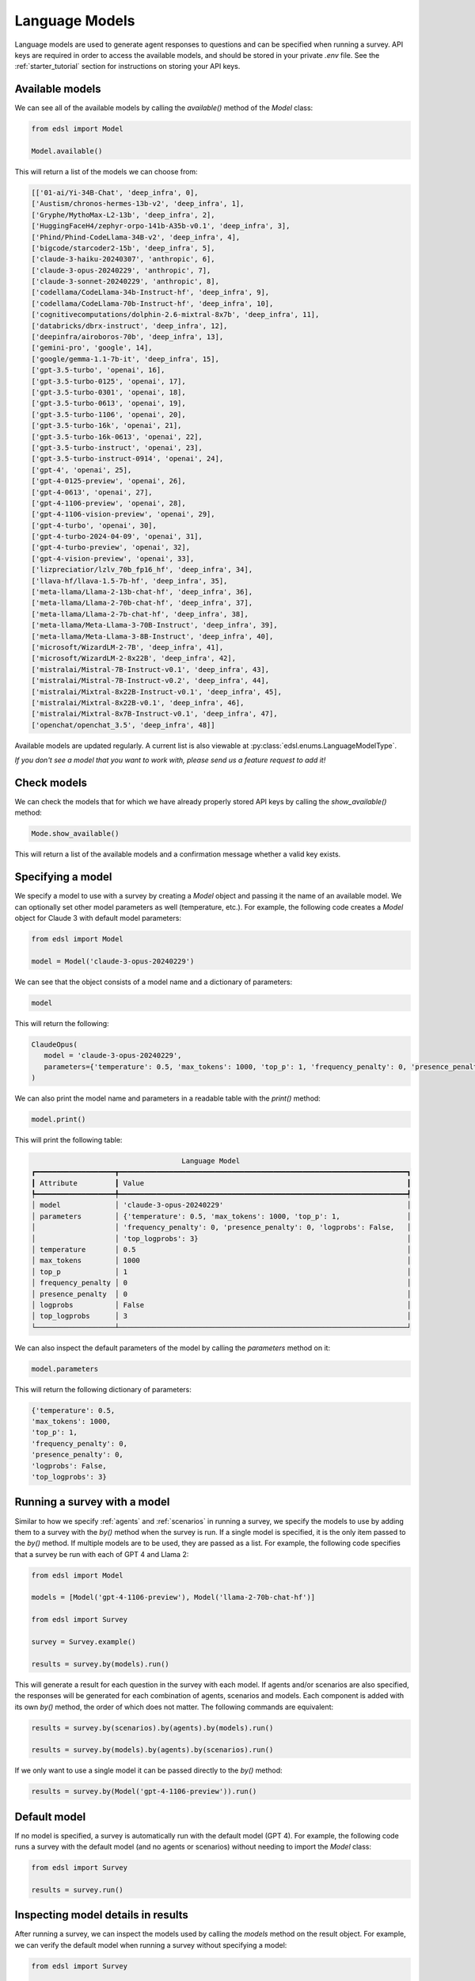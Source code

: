 .. _language_models:

Language Models
===============
Language models are used to generate agent responses to questions and can be specified when running a survey.
API keys are required in order to access the available models, and should be stored in your private `.env` file.
See the :ref:`starter_tutorial` section for instructions on storing your API keys.

Available models
----------------
We can see all of the available models by calling the `available()` method of the `Model` class:

.. code-block:: python

   from edsl import Model

   Model.available()

This will return a list of the models we can choose from:

.. code-block:: python

   [['01-ai/Yi-34B-Chat', 'deep_infra', 0],
   ['Austism/chronos-hermes-13b-v2', 'deep_infra', 1],
   ['Gryphe/MythoMax-L2-13b', 'deep_infra', 2],
   ['HuggingFaceH4/zephyr-orpo-141b-A35b-v0.1', 'deep_infra', 3],
   ['Phind/Phind-CodeLlama-34B-v2', 'deep_infra', 4],
   ['bigcode/starcoder2-15b', 'deep_infra', 5],
   ['claude-3-haiku-20240307', 'anthropic', 6],
   ['claude-3-opus-20240229', 'anthropic', 7],
   ['claude-3-sonnet-20240229', 'anthropic', 8],
   ['codellama/CodeLlama-34b-Instruct-hf', 'deep_infra', 9],
   ['codellama/CodeLlama-70b-Instruct-hf', 'deep_infra', 10],
   ['cognitivecomputations/dolphin-2.6-mixtral-8x7b', 'deep_infra', 11],
   ['databricks/dbrx-instruct', 'deep_infra', 12],
   ['deepinfra/airoboros-70b', 'deep_infra', 13],
   ['gemini-pro', 'google', 14],
   ['google/gemma-1.1-7b-it', 'deep_infra', 15],
   ['gpt-3.5-turbo', 'openai', 16],
   ['gpt-3.5-turbo-0125', 'openai', 17],
   ['gpt-3.5-turbo-0301', 'openai', 18],
   ['gpt-3.5-turbo-0613', 'openai', 19],
   ['gpt-3.5-turbo-1106', 'openai', 20],
   ['gpt-3.5-turbo-16k', 'openai', 21],
   ['gpt-3.5-turbo-16k-0613', 'openai', 22],
   ['gpt-3.5-turbo-instruct', 'openai', 23],
   ['gpt-3.5-turbo-instruct-0914', 'openai', 24],
   ['gpt-4', 'openai', 25],
   ['gpt-4-0125-preview', 'openai', 26],
   ['gpt-4-0613', 'openai', 27],
   ['gpt-4-1106-preview', 'openai', 28],
   ['gpt-4-1106-vision-preview', 'openai', 29],
   ['gpt-4-turbo', 'openai', 30],
   ['gpt-4-turbo-2024-04-09', 'openai', 31],
   ['gpt-4-turbo-preview', 'openai', 32],
   ['gpt-4-vision-preview', 'openai', 33],
   ['lizpreciatior/lzlv_70b_fp16_hf', 'deep_infra', 34],
   ['llava-hf/llava-1.5-7b-hf', 'deep_infra', 35],
   ['meta-llama/Llama-2-13b-chat-hf', 'deep_infra', 36],
   ['meta-llama/Llama-2-70b-chat-hf', 'deep_infra', 37],
   ['meta-llama/Llama-2-7b-chat-hf', 'deep_infra', 38],
   ['meta-llama/Meta-Llama-3-70B-Instruct', 'deep_infra', 39],
   ['meta-llama/Meta-Llama-3-8B-Instruct', 'deep_infra', 40],
   ['microsoft/WizardLM-2-7B', 'deep_infra', 41],
   ['microsoft/WizardLM-2-8x22B', 'deep_infra', 42],
   ['mistralai/Mistral-7B-Instruct-v0.1', 'deep_infra', 43],
   ['mistralai/Mistral-7B-Instruct-v0.2', 'deep_infra', 44],
   ['mistralai/Mixtral-8x22B-Instruct-v0.1', 'deep_infra', 45],
   ['mistralai/Mixtral-8x22B-v0.1', 'deep_infra', 46],
   ['mistralai/Mixtral-8x7B-Instruct-v0.1', 'deep_infra', 47],
   ['openchat/openchat_3.5', 'deep_infra', 48]]

Available models are updated regularly.
A current list is also viewable at :py:class:`edsl.enums.LanguageModelType`.

*If you don't see a model that you want to work with, please send us a feature request to add it!*

Check models 
------------
We can check the models that for which we have already properly stored API keys by calling the `show_available()` method:

.. code-block:: python

   Mode.show_available()

This will return a list of the available models and a confirmation message whether a valid key exists.

Specifying a model
------------------
We specify a model to use with a survey by creating a `Model` object and passing it the name of an available model.
We can optionally set other model parameters as well (temperature, etc.). 
For example, the following code creates a `Model` object for Claude 3 with default model parameters:

.. code-block:: python

   from edsl import Model

   model = Model('claude-3-opus-20240229')

We can see that the object consists of a model name and a dictionary of parameters:

.. code-block:: python

   model

This will return the following:

.. code-block:: python

   ClaudeOpus(
      model = 'claude-3-opus-20240229', 
      parameters={'temperature': 0.5, 'max_tokens': 1000, 'top_p': 1, 'frequency_penalty': 0, 'presence_penalty': 0, 'logprobs': False, 'top_logprobs': 3}
   )

We can also print the model name and parameters in a readable table with the `print()` method:

.. code-block:: python

   model.print()

This will print the following table:

.. code-block:: text

                                       Language Model                                       
   ┏━━━━━━━━━━━━━━━━━━━┳━━━━━━━━━━━━━━━━━━━━━━━━━━━━━━━━━━━━━━━━━━━━━━━━━━━━━━━━━━━━━━━━━━━━━┓
   ┃ Attribute         ┃ Value                                                               ┃
   ┡━━━━━━━━━━━━━━━━━━━╇━━━━━━━━━━━━━━━━━━━━━━━━━━━━━━━━━━━━━━━━━━━━━━━━━━━━━━━━━━━━━━━━━━━━━┩
   │ model             │ 'claude-3-opus-20240229'                                            │
   │ parameters        │ {'temperature': 0.5, 'max_tokens': 1000, 'top_p': 1,                │
   │                   │ 'frequency_penalty': 0, 'presence_penalty': 0, 'logprobs': False,   │
   │                   │ 'top_logprobs': 3}                                                  │
   │ temperature       │ 0.5                                                                 │
   │ max_tokens        │ 1000                                                                │
   │ top_p             │ 1                                                                   │
   │ frequency_penalty │ 0                                                                   │
   │ presence_penalty  │ 0                                                                   │
   │ logprobs          │ False                                                               │
   │ top_logprobs      │ 3                                                                   │
   └───────────────────┴─────────────────────────────────────────────────────────────────────┘

We can also inspect the default parameters of the model by calling the `parameters` method on it:

.. code-block:: python

   model.parameters

This will return the following dictionary of parameters:

.. code-block:: python

   {'temperature': 0.5, 
   'max_tokens': 1000, 
   'top_p': 1, 
   'frequency_penalty': 0, 
   'presence_penalty': 0, 
   'logprobs': False, 
   'top_logprobs': 3}


Running a survey with a model
-----------------------------
Similar to how we specify :ref:`agents` and :ref:`scenarios` in running a survey, we specify the models to use by adding them to a survey with the `by()` method when the survey is run.
If a single model is specified, it is the only item passed to the `by()` method. 
If multiple models are to be used, they are passed as a list.
For example, the following code specifies that a survey be run with each of GPT 4 and Llama 2:

.. code-block:: python

   from edsl import Model

   models = [Model('gpt-4-1106-preview'), Model('llama-2-70b-chat-hf')]

   from edsl import Survey 

   survey = Survey.example()

   results = survey.by(models).run()

This will generate a result for each question in the survey with each model.
If agents and/or scenarios are also specified, the responses will be generated for each combination of agents, scenarios and models.
Each component is added with its own `by()` method, the order of which does not matter.
The following commands are equivalent:

.. code-block:: python

   results = survey.by(scenarios).by(agents).by(models).run()

   results = survey.by(models).by(agents).by(scenarios).run()

If we only want to use a single model it can be passed directly to the `by()` method:

.. code-block:: python

   results = survey.by(Model('gpt-4-1106-preview')).run()

Default model
-------------
If no model is specified, a survey is automatically run with the default model (GPT 4).
For example, the following code runs a survey with the default model (and no agents or scenarios) without needing to import the `Model` class:

.. code-block:: python

   from edsl import Survey

   results = survey.run()

Inspecting model details in results
-----------------------------------
After running a survey, we can inspect the models used by calling the `models` method on the result object.
For example, we can verify the default model when running a survey without specifying a model:

.. code-block:: python

   from edsl import Survey

   survey = Survey.example()

   results = survey.run()

   results.models

This will return the following:

.. code-block:: python

   [LanguageModelOpenAIFour(
      model = 'gpt-4-1106-preview', 
      parameters={'temperature': 0.5, 'max_tokens': 1000, 'top_p': 1, 'frequency_penalty': 0, 'presence_penalty': 0, 'logprobs': False, 'top_logprobs': 3}
   )]

To learn more about all the components of a `Results` object, please see the :ref:`results` section.

Printing model attributes
-------------------------
If multiple models were used to generate results, we can print the attributes in a table.
For example, the following code prints a table of the model names and temperatures for some results:

.. code-block:: python

   from edsl import Model

   models = [Model('gpt-4-1106-preview'), Model('llama-2-70b-chat-hf')]

   from edsl.questions import QuestionMultipleChoice, QuestionFreeText

   q1 = QuestionMultipleChoice(
      question_name = "favorite_day",
      question_text = "What is your favorite day of the week?",
      question_options = ["Mon", "Tue", "Wed", "Thu", "Fri", "Sat", "Sun"]
   )

   q2 = QuestionFreeText(
      question_name = "favorite_color",
      question_text = "What is your favorite color?"
   )

   from edsl import Survey 

   survey = Survey([q1, q2])

   results = survey.by(models).run()

   results.select("model.model", "model.temperature").print()

The table will look like this:

.. list-table::
   :widths: 10 10 
   :header-rows: 1

   * - model.model
     - model.temperature
   * - gpt-4-1106-preview
     - 0.5
   * - llama-2-70b-chat-hf
     - 0.5

We can also print model attributes together with other components of results.
We can see a list of all components by calling the `columns` method on the results:

.. code-block:: python

   results.columns

For the above example, this will display the following list of components (note that no agents were specified, so there are no agent fields listed other than the default `agent_name` that is generated when a job is run):

.. code-block:: python

   ['agent.agent_name', 
   'answer.favorite_color', 
   'answer.favorite_day', 
   'answer.favorite_day_comment', 
   'iteration.iteration', 
   'model.frequency_penalty', 
   'model.logprobs', 
   'model.max_new_tokens', 
   'model.max_tokens', 
   'model.model', 
   'model.presence_penalty', 
   'model.stopSequences', 
   'model.temperature', 
   'model.top_k', 
   'model.top_logprobs', 
   'model.top_p', 
   'prompt.favorite_color_system_prompt', 
   'prompt.favorite_color_user_prompt', 
   'prompt.favorite_day_system_prompt', 
   'prompt.favorite_day_user_prompt', 
   'raw_model_response.favorite_color_raw_model_response', 
   'raw_model_response.favorite_day_raw_model_response']

The following code will display a table of the model names together with the simulated answers:

.. code-block:: python

   (results
   .select("model.model", "answer.favorite_day", "answer.favorite_color")
   .print()
   )

The table will look like this:

.. list-table::
   :widths: 30 40 40
   :header-rows: 1

   * - model.model
     - answer.favorite_day
     - answer.favorite_color
   * - gpt-4-1106-preview
     - Sat
     - My favorite color is blue. 
   * - llama-2-70b-chat-hf
     - Sat
     - My favorite color is blue. It reminds me of the ocean on a clear summer day, full of possibilities and mystery.

To learn more about methods of inspecting and printing results, please see the :ref:`results` section.
